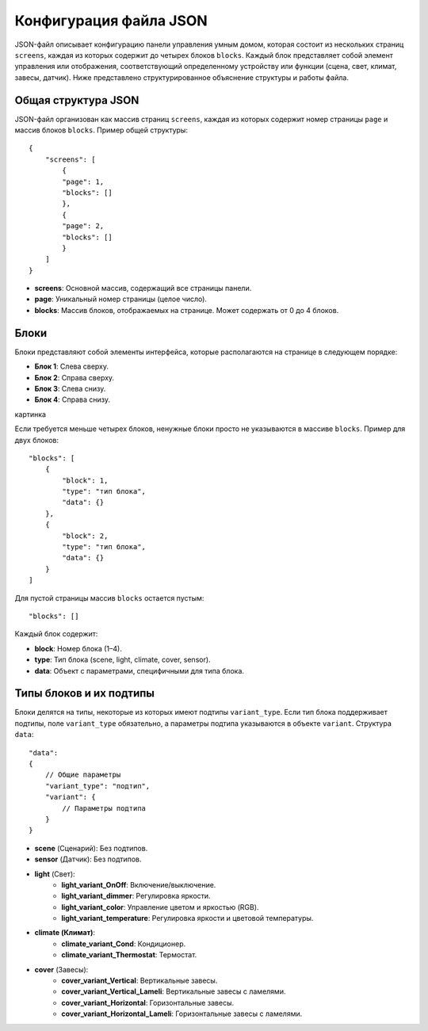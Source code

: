 Конфигурация файла JSON
========================

JSON-файл описывает конфигурацию панели управления умным домом, которая состоит из нескольких страниц ``screens``, 
каждая из которых содержит до четырех блоков ``blocks``. Каждый блок представляет собой элемент управления или отображения, соответствующий 
определенному устройству или функции (сцена, свет, климат, завесы, датчик). Ниже представлено структурированное объяснение структуры и работы файла.

Общая структура JSON
--------------------

JSON-файл организован как массив страниц ``screens``, каждая из которых содержит номер страницы ``page`` и массив блоков ``blocks``. Пример общей структуры::

    {
        "screens": [
            {
            "page": 1,
            "blocks": []
            },
            {
            "page": 2,
            "blocks": []
            }
        ]
    }
* **screens**: Основной массив, содержащий все страницы панели.
* **page**: Уникальный номер страницы (целое число).
* **blocks**: Массив блоков, отображаемых на странице. Может содержать от 0 до 4 блоков.

Блоки
-----

Блоки представляют собой элементы интерфейса, которые располагаются на странице в следующем порядке:

* **Блок 1**: Слева сверху.
* **Блок 2**: Справа сверху.
* **Блок 3**: Слева снизу.
* **Блок 4**: Справа снизу.

картинка

Если требуется меньше четырех блоков, ненужные блоки просто не указываются в массиве ``blocks``. Пример для двух блоков::
    
    "blocks": [
        {
            "block": 1,
            "type": "тип блока",
            "data": {}
        },
        {
            "block": 2,
            "type": "тип блока",
            "data": {}
        }
    ]

Для пустой страницы массив ``blocks`` остается пустым::

    "blocks": []

Каждый блок содержит:

* **block**: Номер блока (1–4).
* **type**: Тип блока (scene, light, climate, cover, sensor).
* **data**: Объект с параметрами, специфичными для типа блока.

Типы блоков и их подтипы
--------------------------

Блоки делятся на типы, некоторые из которых имеют подтипы ``variant_type``. Если тип блока поддерживает подтипы, 
поле ``variant_type`` обязательно, а параметры подтипа указываются в объекте ``variant``. Структура ``data``::

    "data": 
    {
        // Общие параметры
        "variant_type": "подтип",
        "variant": {
            // Параметры подтипа
        }
    }

* **scene** (Сценарий): Без подтипов.
* **sensor** (Датчик): Без подтипов.
* **light** (Свет):
      * **light_variant_OnOff**: Включение/выключение.
      * **light_variant_dimmer**: Регулировка яркости.
      * **light_variant_color**: Управление цветом и яркостью (RGB).
      * **light_variant_temperature**: Регулировка яркости и цветовой температуры.
* **climate (Климат)**:
      * **climate_variant_Cond**: Кондиционер.
      * **climate_variant_Thermostat**: Термостат.
* **cover** (Завесы):
      * **cover_variant_Vertical**: Вертикальные завесы.
      * **cover_variant_Vertical_Lameli**: Вертикальные завесы с ламелями.
      * **cover_variant_Horizontal**: Горизонтальные завесы.
      * **cover_variant_Horizontal_Lameli**: Горизонтальные завесы с ламелями.
